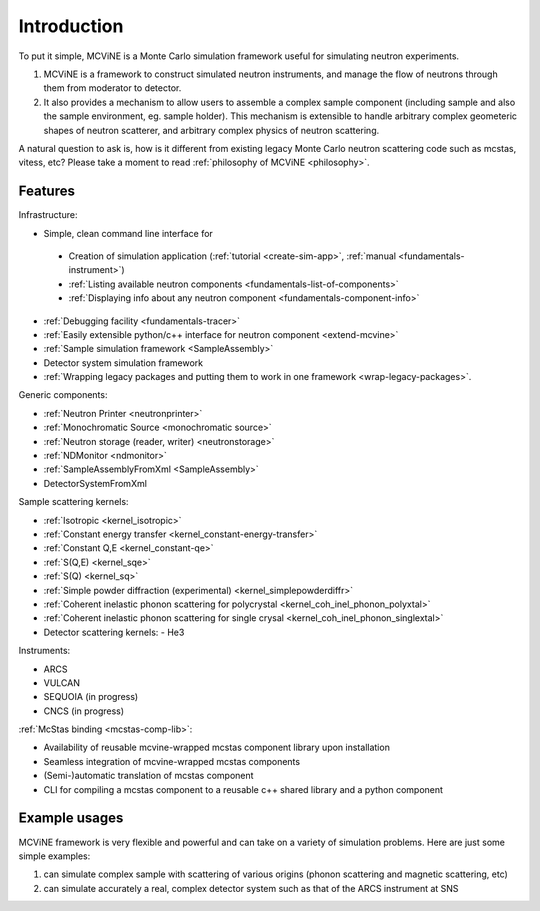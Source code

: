 Introduction
==============

To put it simple, MCViNE is a Monte Carlo simulation framework 
useful for simulating neutron experiments. 

1. MCViNE is a framework to construct simulated neutron instruments, and manage the flow of neutrons through them from moderator to detector.
2. It also provides a mechanism to allow users to assemble a complex sample component (including sample and also the sample environment, eg. sample holder). This mechanism is extensible to handle arbitrary complex geometeric shapes of neutron scatterer, and arbitrary complex physics of neutron scattering.

A natural question to ask is, how is it different from existing legacy Monte Carlo
neutron scattering code such as mcstas, vitess, etc?
Please take a moment to read :ref:`philosophy of MCViNE <philosophy>`.


.. _features:

Features
--------

Infrastructure:

* Simple, clean command line interface for
 - Creation of simulation application (:ref:`tutorial <create-sim-app>`, :ref:`manual <fundamentals-instrument>`)
 - :ref:`Listing available neutron components <fundamentals-list-of-components>`
 - :ref:`Displaying info about any neutron component <fundamentals-component-info>`
* :ref:`Debugging facility <fundamentals-tracer>`
* :ref:`Easily extensible python/c++ interface for neutron component <extend-mcvine>`
* :ref:`Sample simulation framework <SampleAssembly>`
* Detector system simulation framework
* :ref:`Wrapping legacy packages and putting them to work in one framework <wrap-legacy-packages>`.

Generic components:

* :ref:`Neutron Printer <neutronprinter>`
* :ref:`Monochromatic Source <monochromatic source>`
* :ref:`Neutron storage (reader, writer) <neutronstorage>`
* :ref:`NDMonitor <ndmonitor>`
* :ref:`SampleAssemblyFromXml <SampleAssembly>`
* DetectorSystemFromXml

Sample scattering kernels:

* :ref:`Isotropic <kernel_isotropic>`
* :ref:`Constant energy transfer <kernel_constant-energy-transfer>`
* :ref:`Constant Q,E <kernel_constant-qe>`
* :ref:`S(Q,E) <kernel_sqe>`
* :ref:`S(Q) <kernel_sq>`
* :ref:`Simple powder diffraction (experimental) <kernel_simplepowderdiffr>`
* :ref:`Coherent inelastic phonon scattering for polycrystal <kernel_coh_inel_phonon_polyxtal>`
* :ref:`Coherent inelastic phonon scattering for single crysal <kernel_coh_inel_phonon_singlextal>`
* Detector scattering kernels:
  - He3

Instruments:

* ARCS
* VULCAN
* SEQUOIA (in progress)
* CNCS (in progress)

:ref:`McStas binding <mcstas-comp-lib>`:

* Availability of reusable mcvine-wrapped mcstas component library upon installation
* Seamless integration of mcvine-wrapped mcstas components
* (Semi-)automatic translation of mcstas component
* CLI for compiling a mcstas component to a reusable c++ shared library and a python component


Example usages
--------------

MCViNE framework is very flexible and powerful and can take on a variety of
simulation problems. Here are just some simple examples:

1. can simulate complex sample with scattering of various origins (phonon scattering and magnetic scattering, etc)
2. can simulate accurately a real, complex detector system such as that of the ARCS instrument at SNS

